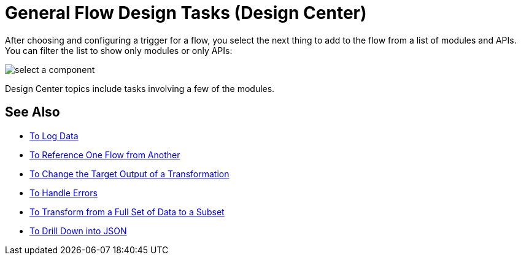 = General Flow Design Tasks (Design Center)

After choosing and configuring a trigger for a flow, you select the next thing to add to the flow from a list of modules and APIs. You can filter the list to show only modules or only APIs:

image::select-component.png[select a component]

Design Center topics include tasks involving a few of the modules.

== See Also

* link:/design-center/v/1.0/logger-task-design-center[To Log Data]
* link:/design-center/v/1.0/reference-flow-task-design-center[To Reference One Flow from Another]
* link:/design-center/v/1.0/change-target-output-transformation-design-center-task[To Change the Target Output of a Transformation]
* link:/design-center/v/1.0/error-handling-task-design-center[To Handle Errors]
* link:/design-center/v/1.0/design-filter-task[To Transform from a Full Set of Data to a Subset]
* link:/design-center/v/1.0/for-each-task-design-center[To Drill Down into JSON]